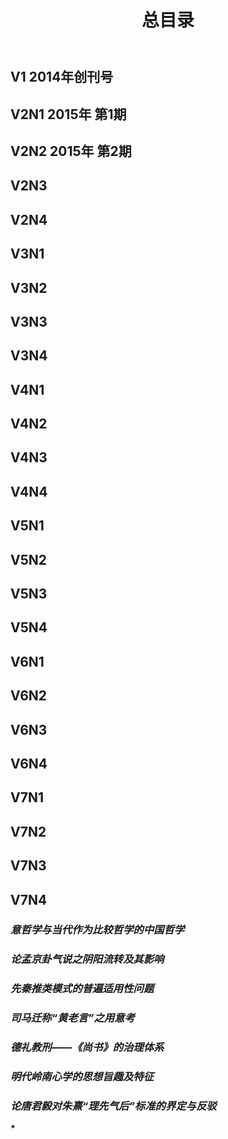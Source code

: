 #+TITLE: 总目录

** V1       2014年创刊号
** V2N1  2015年 第1期
** V2N2  2015年 第2期
** V2N3
** V2N4
** V3N1
** V3N2
** V3N3
** V3N4
** V4N1
** V4N2
** V4N3
** V4N4
** V5N1
** V5N2
** V5N3
** V5N4
** V6N1
** V6N2
** V6N3
** V6N4
** V7N1
** V7N2
** V7N3
** V7N4
*** [[意哲学与当代作为比较哲学的中国哲学]]
*** [[论孟京卦气说之阴阳流转及其影响]]
*** [[先秦推类模式的普遍适用性问题]]
*** [[司马迁称“黄老言”之用意考]]
*** [[德礼教刑——《尚书》的治理体系]]
*** [[明代岭南心学的思想旨趣及特征]]
*** [[论唐君毅对朱熹“理先气后”标准的界定与反驳]]
***
